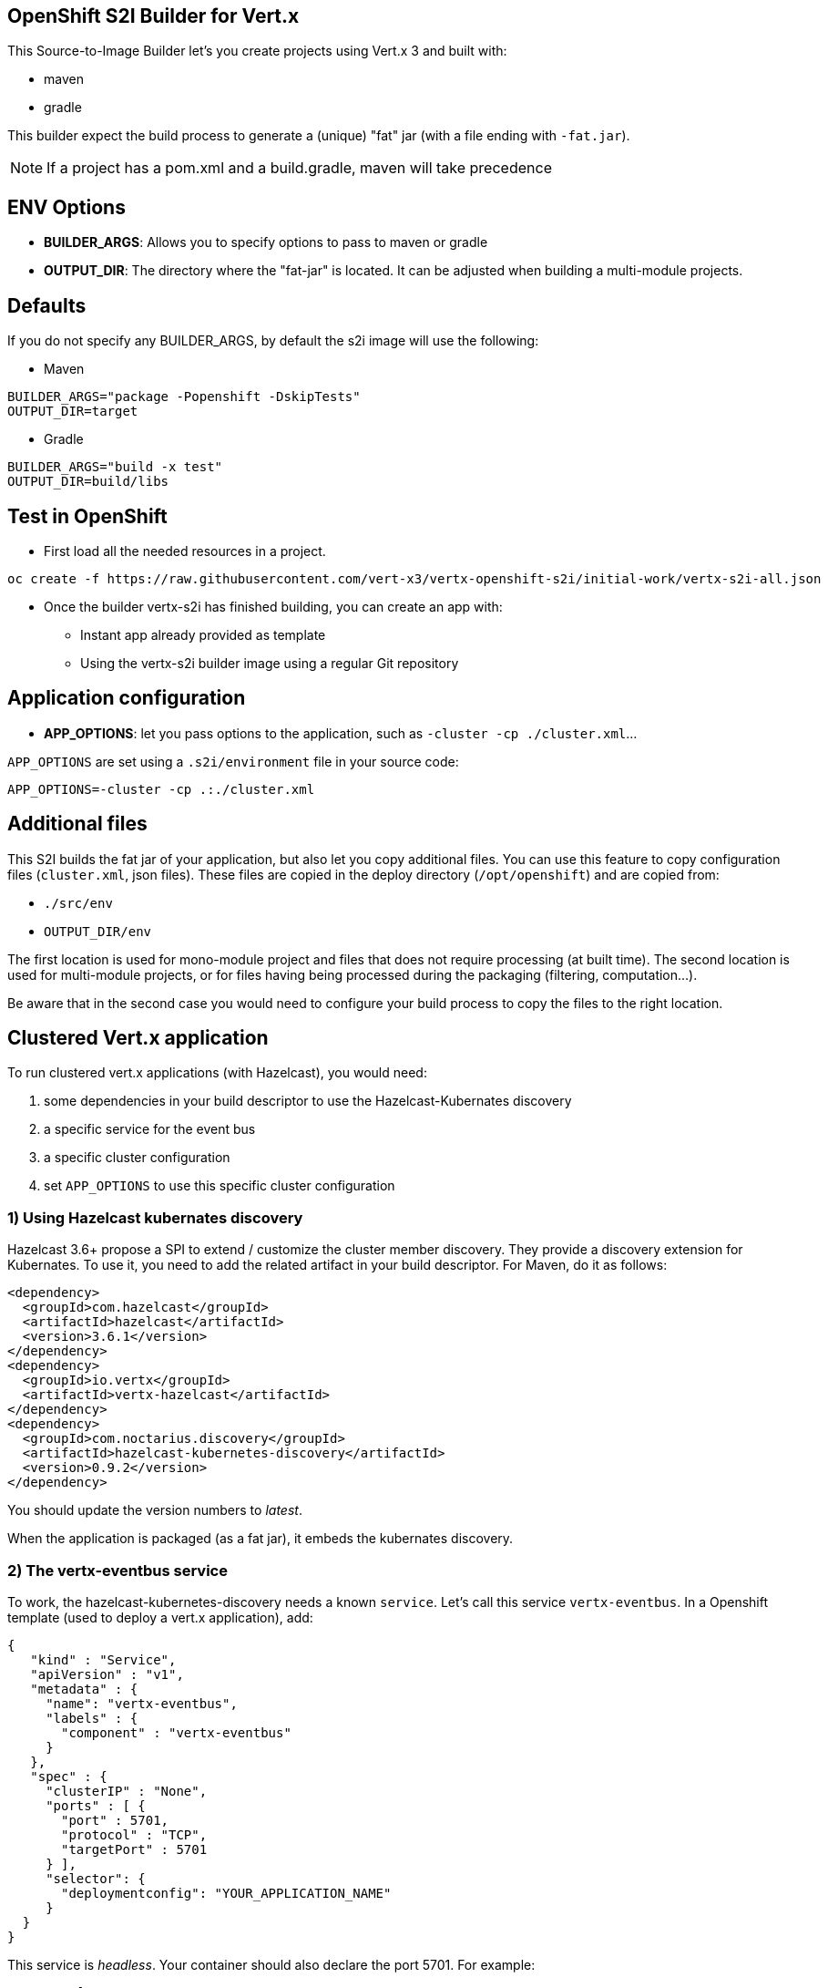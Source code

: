 == OpenShift S2I Builder for Vert.x

This Source-to-Image Builder let's you create projects using Vert.x 3 and built with:

* maven
* gradle

This builder expect the build process to generate a (unique) "fat" jar (with a file ending with `-fat.jar`).

NOTE: If a project has a pom.xml and a build.gradle, maven will take precedence

== ENV Options

* *BUILDER_ARGS*: Allows you to specify options to pass to maven or gradle
* *OUTPUT_DIR*: The directory where the "fat-jar" is located. It can be adjusted
when building a multi-module projects.

== Defaults
If you do not specify any BUILDER_ARGS, by default the s2i image will use the following:

* Maven

----
BUILDER_ARGS="package -Popenshift -DskipTests"
OUTPUT_DIR=target
----

* Gradle

----
BUILDER_ARGS="build -x test"
OUTPUT_DIR=build/libs
----

== Test in OpenShift

* First load all the needed resources in a project.

----
oc create -f https://raw.githubusercontent.com/vert-x3/vertx-openshift-s2i/initial-work/vertx-s2i-all.json
----

* Once the builder vertx-s2i has finished building, you can create an app with:

** Instant app already provided as template
** Using the vertx-s2i builder image using a regular Git repository

== Application configuration

* *APP_OPTIONS*: let you pass options to the application, such as `-cluster -cp ./cluster.xml`...

`APP_OPTIONS` are set using a `.s2i/environment` file in your source code:

----
APP_OPTIONS=-cluster -cp .:./cluster.xml
----

== Additional files

This S2I builds the fat jar of your application, but also let you copy additional files. You can use this feature to copy configuration files (`cluster.xml`, json files). These files are copied in the deploy directory (`/opt/openshift`) and are copied from:

* `./src/env`
* `OUTPUT_DIR/env`

The first location is used for mono-module project and files that does not require processing (at built time). The second location is used for multi-module projects, or for files having being processed during the packaging (filtering, computation...).

Be aware that in the second case you would need to configure your build process to copy the files to the right location.

== Clustered Vert.x application

To run clustered vert.x applications (with Hazelcast), you would need:

1. some dependencies in your build descriptor to use the Hazelcast-Kubernates discovery
2. a specific service for the event bus
3. a specific cluster configuration
4. set `APP_OPTIONS` to use this specific cluster configuration

=== 1) Using Hazelcast kubernates discovery

Hazelcast 3.6+ propose a SPI to extend / customize the cluster member discovery. They provide a discovery extension for Kubernates. To use it, you need to add the related artifact in your build descriptor. For Maven, do it as follows:

[source, xml]
----
<dependency>
  <groupId>com.hazelcast</groupId>
  <artifactId>hazelcast</artifactId>
  <version>3.6.1</version>
</dependency>
<dependency>
  <groupId>io.vertx</groupId>
  <artifactId>vertx-hazelcast</artifactId>
</dependency>
<dependency>
  <groupId>com.noctarius.discovery</groupId>
  <artifactId>hazelcast-kubernetes-discovery</artifactId>
  <version>0.9.2</version>
</dependency>
----

You should update the version numbers to _latest_.

When the application is packaged (as a fat jar), it embeds the kubernates discovery.

=== 2) The vertx-eventbus service

To work, the hazelcast-kubernetes-discovery needs a known `service`. Let's call this service `vertx-eventbus`. In a Openshift template (used to deploy a vert.x application), add:

[source, javascript]
----
{
   "kind" : "Service",
   "apiVersion" : "v1",
   "metadata" : {
     "name": "vertx-eventbus",
     "labels" : {
       "component" : "vertx-eventbus"
     }
   },
   "spec" : {
     "clusterIP" : "None",
     "ports" : [ {
       "port" : 5701,
       "protocol" : "TCP",
       "targetPort" : 5701
     } ],
     "selector": {
       "deploymentconfig": "YOUR_APPLICATION_NAME"
     }
  }
}
----

This service is _headless_. Your container should also declare the port 5701. For example:

[source, javascript]
----
"ports": [
  {
    "containerPort": 8080,
    "protocol": "TCP"
  },
  {
    "containerPort" : 5701,
    "protocol" : "TCP"
  }
],
----

**IMPORTANT**: do not use the port 5701 for liveness.

Only **one** of your application would publish this service in a given namespace / project.

=== 3) Hazelcast configuration

Your vert.x application needs to use specific `cluster.xml` file. Create in the `src/env` directory, a `cluster.xml` file with the following content:

[source, xml]
----
<?xml version="1.0" encoding="UTF-8"?>
<hazelcast xsi:schemaLocation="http://www.hazelcast.com/schema/config hazelcast-config-3.6.xsd"
           xmlns="http://www.hazelcast.com/schema/config"
           xmlns:xsi="http://www.w3.org/2001/XMLSchema-instance">
  <properties>
    <property name="hazelcast.mancenter.enabled">false</property>
    <property name="hazelcast.memcache.enabled">false</property>
    <property name="hazelcast.rest.enabled">false</property>
    <property name="hazelcast.wait.seconds.before.join">0</property>
    <property name="hazelcast.logging.type">jdk</property>

    <!-- at the moment the discovery needs to be activated explicitly -->
    <property name="hazelcast.discovery.enabled">true</property>
  </properties>

  <network>
    <port auto-increment="true" port-count="10000">5701</port>
    <outbound-ports>
      <ports>0</ports>
    </outbound-ports>
    <join>
      <multicast enabled="false"/>

      <tcp-ip enabled="false"/>
      <discovery-strategies>
        <discovery-strategy enabled="true"
                                class="com.noctarius.hazelcast.kubernetes.HazelcastKubernetesDiscoveryStrategy">
          <properties>
            <!-- configure discovery headless service lookup -->
            <property name="service-dns">vertx-eventbus.vertx-demo-cluster.svc.cluster.local</property>
          </properties>
        </discovery-strategy>
      </discovery-strategies>
    </join>
    <interfaces enabled="false">
      <interface>10.10.1.*</interface>
    </interfaces>
    <ssl enabled="false"/>
    <socket-interceptor enabled="false"/>
  </network>
  <partition-group enabled="false"/>
  <executor-service name="default">
    <pool-size>16</pool-size>
    <queue-capacity>0</queue-capacity>
  </executor-service>
  <map name="__vertx.subs">
    <backup-count>1</backup-count>
    <time-to-live-seconds>0</time-to-live-seconds>
    <max-idle-seconds>0</max-idle-seconds>
    <eviction-policy>NONE</eviction-policy>
    <max-size policy="PER_NODE">0</max-size>
    <eviction-percentage>25</eviction-percentage>
    <merge-policy>com.hazelcast.map.merge.LatestUpdateMapMergePolicy</merge-policy>
  </map>
  <semaphore name="__vertx.*">
    <initial-permits>1</initial-permits>
  </semaphore>
</hazelcast>
----

You need to edit the `service-dns` property value. The value is computed as follows:
`service-name (vertx-eventbus).project name.svc.cluster.local`.

This `cluster.xml` file will be placed in the same directory as your application. The source to image is copying the file there.

=== 4) Set the application options

Create a `.s2i/environment` file with the following content:

----
APP_OPTIONS=-cluster -cp .:./cluster.xml
----

Here you go, your application is now distributed, and you can use the event bus to send and receive events between nodes.

